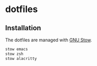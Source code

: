 * dotfiles

** Installation

The dotfiles are managed with [[https://www.gnu.org/software/stow/][GNU Stow]].

#+BEGIN_SRC sh
  stow emacs
  stow zsh
  stow alacritty
#+END_SRC
